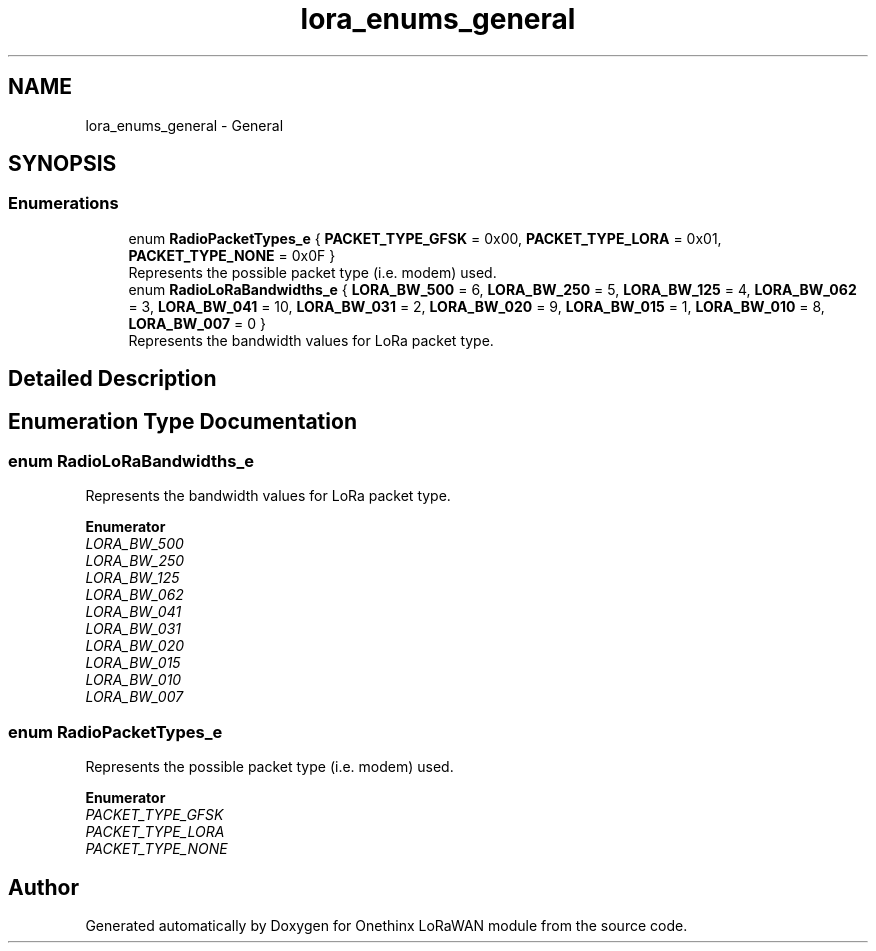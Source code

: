 .TH "lora_enums_general" 3 "Wed Jun 9 2021" "Onethinx LoRaWAN module" \" -*- nroff -*-
.ad l
.nh
.SH NAME
lora_enums_general \- General
.SH SYNOPSIS
.br
.PP
.SS "Enumerations"

.in +1c
.ti -1c
.RI "enum \fBRadioPacketTypes_e\fP { \fBPACKET_TYPE_GFSK\fP = 0x00, \fBPACKET_TYPE_LORA\fP = 0x01, \fBPACKET_TYPE_NONE\fP = 0x0F }"
.br
.RI "Represents the possible packet type (i\&.e\&. modem) used\&. "
.ti -1c
.RI "enum \fBRadioLoRaBandwidths_e\fP { \fBLORA_BW_500\fP = 6, \fBLORA_BW_250\fP = 5, \fBLORA_BW_125\fP = 4, \fBLORA_BW_062\fP = 3, \fBLORA_BW_041\fP = 10, \fBLORA_BW_031\fP = 2, \fBLORA_BW_020\fP = 9, \fBLORA_BW_015\fP = 1, \fBLORA_BW_010\fP = 8, \fBLORA_BW_007\fP = 0 }"
.br
.RI "Represents the bandwidth values for LoRa packet type\&. "
.in -1c
.SH "Detailed Description"
.PP 

.SH "Enumeration Type Documentation"
.PP 
.SS "enum \fBRadioLoRaBandwidths_e\fP"

.PP
Represents the bandwidth values for LoRa packet type\&. 
.PP
\fBEnumerator\fP
.in +1c
.TP
\fB\fILORA_BW_500 \fP\fP
.TP
\fB\fILORA_BW_250 \fP\fP
.TP
\fB\fILORA_BW_125 \fP\fP
.TP
\fB\fILORA_BW_062 \fP\fP
.TP
\fB\fILORA_BW_041 \fP\fP
.TP
\fB\fILORA_BW_031 \fP\fP
.TP
\fB\fILORA_BW_020 \fP\fP
.TP
\fB\fILORA_BW_015 \fP\fP
.TP
\fB\fILORA_BW_010 \fP\fP
.TP
\fB\fILORA_BW_007 \fP\fP
.SS "enum \fBRadioPacketTypes_e\fP"

.PP
Represents the possible packet type (i\&.e\&. modem) used\&. 
.PP
\fBEnumerator\fP
.in +1c
.TP
\fB\fIPACKET_TYPE_GFSK \fP\fP
.TP
\fB\fIPACKET_TYPE_LORA \fP\fP
.TP
\fB\fIPACKET_TYPE_NONE \fP\fP
.SH "Author"
.PP 
Generated automatically by Doxygen for Onethinx LoRaWAN module from the source code\&.
